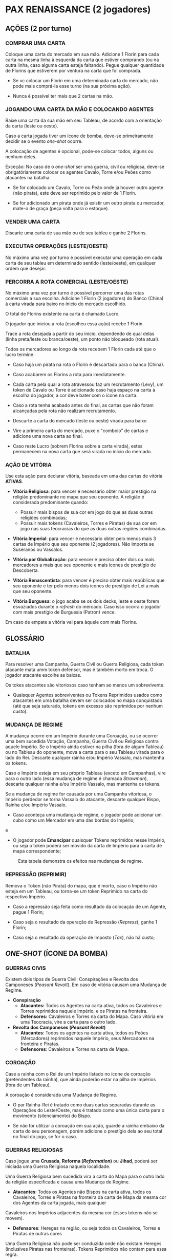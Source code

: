 * PAX RENAISSANCE (2 jogadores)

** AÇÕES (2 por turno)

*** COMPRAR UMA CARTA

Coloque uma carta do mercado em sua mão. Adicione 1 Florin para cada carta na mesma linha à esquerda da carta que estiver comprando (ou na outra linha, caso alguma carta esteja faltando).
Pegue qualquer quantidade de Florins que estiverem por ventura na carta que foi comprada.

- Se vc colocar um Florin em uma determinada carta do mercado, não pode mais comprá-la esse turno (na sua próxima ação).

- Nunca é possível ter mais que 2 cartas na mão.

*** JOGANDO UMA CARTA DA MÃO E COLOCANDO AGENTES

Baixe uma carta da sua mão em seu Tableau, de acordo com a orientação da carta (leste ou oeste).

Caso a carta jogada tiver um ícone de bomba, deve-se primeiramente decidir se o evento /one-shot/ ocorre.

A colocação de agentes é opcional, pode-se colocar todos, alguns ou nenhum deles.

Exceção: No caso de o /one-shot/ ser uma guerra, civil ou religiosa, deve-se obrigatóriamente colocar os agentes Cavalo, Torre e/ou Peões como atacantes na batalha.

- Se for colocado um Cavalo, Torre ou Peão onde já houver outro agente (não pirata), este deve ser reprimido pelo valor de 1 Florin.

- Se for adicionado um pirata onde já existir um outro pirata ou mercador, mate-o de graça (peça volta para o estoque).

*** VENDER UMA CARTA

Discarte uma carta de sua mão ou de seu tableu e ganhe 2 Florins.

*** EXECUTAR OPERAÇÕES (LESTE/OESTE)

No máximo uma vez por turno é possível executar uma operação em cada carta de seu tableu em determinado sentido (leste/oeste), em qualquer ordem que desejar.

*** PERCORRA A ROTA COMERCIAL (LESTE/OESTE)

No máximo uma vez por turno é possível percorrer uma das rotas comerciais a sua escolha. Adicione 1 Florin (2 jogadores) do Banco (China) à carta virada para baixo no ínicio do mercado escolhido.

O total de Florins existente na carta é chamado Lucro.

O jogador que iniciou a rota (escolheu essa ação) recebe 1 Florin.

Trace a rota desejada a partir do seu início, dependendo de qual delas (linha preta/leste ou branca/oeste), um ponto não bloqueado (rota atual).

Todos os mercadores ao longo da rota recebem 1 Florin cada até que o lucro termine.

- Caso haja um pirata na rota o Florin é descartado para o banco (China).

- Caso acabarem os Florins a rota para imediatamente.

- Cada carta pela qual a rota atravessou faz um recrutamento (Levy), um token de Cavalo ou Torre é adicionado caso haja espaço na carta à escolha do jogador, a cor deve bater com o ícone na carta.

- Caso a rota tenha acabado antes do final, as cartas que não foram alcançadas pela rota não realizam recrutamento.

- Descarte a carta do mercado (leste ou oeste) virada para baixo

- Vire a primeira carta do mercado, puxe o "comboio" de cartas e adicione uma nova carta ao final.

- Caso reste Lucro (sobrem Florins sobre a carta virada), estes permanecem na nova carta que será virada no início do  mercado.

*** AÇÃO DE VITÓRIA

Use esta ação para declarar vitória, baseada em uma das cartas de vitória *ATIVAS*.

- *Vitória Religiosa*: para vencer é necessário obter maior prestígio na religião predominante no mapa que seu oponente. A religião é considerada predominante quando:
   - Possuir mais bispos de sua cor em jogo do que as duas outras religiões combinadas;
   - Possuir mais tokens (Cavaleiros, Torres e Piratas) de sua cor em jogo nas suas teocracias do que as duas outras regiões combinadas.

- *Vitória Imperial*: para vencer é necessário obter pelo menos mais 3 cartas de Império que seu oponente (2 jogadores). Não importa se Suseranos ou Vassalos.

- *Vitória por Globalização*: para vencer é preciso obter dois ou mais mercadores a mais que seu oponente e mais ícones de prestígio de Descoberta.

- *Vitória Renascentista*: para vencer é preciso obter mais repúblicas que seu oponente e ter pelo menos dois ícones de prestígio de Lei a mais que seu oponente.

- *Vitória Burguesa*: o jogo acaba se os dois decks, leste e oeste forem esvaziados durante o /refresh/ do mercado. Caso isso ocorra o jogador com mais prestígio de Burguesia (Patron) vence.
Em caso de empate a vitória vai para àquele com mais Florins.


** GLOSSÁRIO

*** BATALHA

Para resolver uma Campanha, Guerra Civil ou Guerra Religiosa, cada token atacante mata umm token defensor, mas é também morto em troca. O jogador atacante escolhe as baixas.

Os tokes atacantes são vitoriosos caso tenham ao menos um sobrevivente.

- Quaisquer Agentes sobreviventes ou Tokens Reprimidos usados como atacantes em uma batalha devem ser colocados no mapa conquistado (até que seja saturado, tokens em excesso são reprimidos por nenhum custo).

*** MUDANÇA DE REGIME

A mudança ocorre em um Império durante uma Coroação, ou se ocorrer uma bem sucedida Votação, Campanha, Guerra Civil ou Religiosa contra aquele Império. Se o Império ainda estiver na pilha (fora de algum Tableau)
ou no Tableau do oponente, mova a carta para o seu Tableau virada para o lado do Rei. Descarte qualquer rainha e/ou Império Vassalo, mas mantenha os tokens.

Caso o Império esteja em seu pŕoprio Tableau (exceto em Campanhas), vire para o outro lado (essa mudança de regime é chamada /Strawman/), descarte qualquer rainha e/ou Império Vassalo, mas mantenha os tokens.

Se a mudança de regime for causada por uma Campanha vitoriosa, o Império perdedor se torna Vassalo do atacante, descarte qualquer Bispo, Rainha e/ou Império Vassalo.

- Caso aconteça uma mudança de regime, o jogador pode adicionar um cubo como um Mercador em uma das bordas do Império;

e

- O jogador pode *Emancipar* quaisquer Tokens reprimidos nesse Império, ou seja o token poderá ser movido da carta de Império para a carta de mapa correspondente;

#+CAPTION: Esta tabela demonstra os efeitos nas mudanças de regime.
#+NAME: regime-change.png
[[./regime-change.png]]

*** REPRESSÃO (REPRIMIR)

Remova o Token (não Pirata) do mapa, que é morto, caso o Império não esteja em um Tableau, ou torna-se um token Reprimido na carta do respectivo Império.

- Caso a repressão seja feita como resultado da colocação de um Agente, pague 1 Florin;

- Caso seja o resultado da operação de Repressão (/Repress/), ganhe 1 Florin;

- Caso seja o resultado da operação de Imposto (/Tax/), não há custo;


** /ONE-SHOT/ (ÍCONE DA BOMBA)

*** GUERRAS CIVIS

Existem dois tipos de Guerra Civil: Conspirações e Revolta dos Camponeses (/Peasant Revolt/). Em caso de vitória causam uma Mudança de Regime.

- *Conspiração*
  - *Atacantes:* Todos os Agentes na carta ativa, todos os Cavaleiros e Torres reprimidos naquele Império, e os Piratas na fronteira.
  - *Defensores:* Cavaleiros e Torres na carta do Mapa. Caso vitória em uma Teocracia, vire a carta para o outro lado.

- *Revolta dos Camponeses (/Peasant Revolt/)*
  - *Atacantes*: Todos os agentes na carta ativa, todos os Peões (Mercadores) reprimidos naquele Império, seus Mercadores na fronteira e Piratas.
  - *Defensores*: Cavaleiros e Torres na carta de Mapa.


*** COROAÇÃO

Case a rainha com o Rei de um Império listado no ícone de coroação (pretendentes da rainha), que ainda poderão estar na pilha de Impérios (fora de um Tableau).

A coroação é considerada uma Mudança de Regime.

- O par Rainha-Rei é tratado como duas cartas separadas durante as Operações do Leste/Oeste, mas é tratado como uma única carta para o movimento (silenciamento) do Bispo.

- Se não for utilizar a coroação em sua ação, guarde a rainha embaixo da carta do seu personagem, porém adicione o prestígio dela ao seu total no final do jogo, se for o caso.

*** GUERRAS RELIGIOSAS

Caso jogue uma *Crusada*, *Reforma (/Reformation/)* ou *Jihad*, poderá ser iniciada uma Guerra Religiosa naquela localidade.

Uma Guerra Religiosa bem sucedida vira a carta do Mapa para o outro lado da religião especificada e causa uma Mudança de Regime.

- *Atacantes*: Todos os Agentes não Bispos na carta ativa, todos os Cavaleiros, Torres e Piratas na fronteira da carta de Mapa da mesma cor dos Agentes da carta jogada, mais quaiquer
Cavaleiros nos Impérios adjacentes da mesma cor (esses tokens não se movem).

- *Defensores*: Hereges na região, ou seja todos os Cavaleiros, Torres e Piratas de outras cores

Uma Guerra Religiosa não pode ser conduzida onde não existam Hereges (inclusives Piratas nas fronteiras). Tokens Reprimidos não contam para essa regra.


*** MUDANÇA DE ROTA COMERCIAL

Mova o token de bloqueio da rota (caso exista) cobrindo o respectivo Empório (início da rota) para cobrir e desativar um Empório descoberto da mesma cor.

Essa desativação Reprime qualquer token que possa estar nesse local.

- Rota da Ilha das Especiarias (/Spice Islands Route/): o jogador deve ter pelo menos um ícone de prestígio de Descoberta em seu Tableau (sem contar a carta sendo jogada) antes de iniciar uma mudança de rota.

** OPERAÇÕES

*** DECAPITAR (/BEHEAD/)

Descarte uma carta de qualquer Tableau que compartilhe a localização da carta ativa. Todavia uma carta não pode Decapitar a si mesma.

- Se usada para descartar um Império, a carta usada para Decapitar é também descartada (morta).

- Regiões (leste/oeste) compartilham localização com cartas de Mapa dessa área. Ex: Região Oeste e Portugal compartilham a mesma localização para efeitos da Decapitação.

*** CAMPANHA

Crie uma batalha em uma carta de Mapa adjacente a localização do Império (inclui diagonais).

- *Atacantes*: todos os Cavaleiros na localização do Império;

- *Defensores*: Cavaleiros e Torres na carta sendo atacada;

Se a Campanha obtiver sucesso o Império sofre uma Mudança de Regime e é reivindicado como Vassalo ao atacante.

- Custo: pague 1 Florin por Cavaleiro atacante;

- Essa operação não move os tokens entre as cartas no Mapa;

*** COMÉRCIO

Pegue um Florin de qualquer carta do mercado especificado.

*** CORSÁRIO

Mova 1 Pirata da cor especificada para uma fronteira da localização da carta para outra fronteira na mesma localização.

- Não pode ser movido para uma fronteira com um Pirata de mesma cor;

- Ao mover-se automaticamente mata qualquer mercador ou Pirata de outra cor;

*** INQUISIDOR

Mova um Bispo da cor especificada de uma carta de um Tableau para uma carta adjacente no mesmo Tableau, ou em uma carta em qualquer Tableau que compartilhe a mesma localização de onde o Bispo está.

- A presença de de qualquer Bispo em uma carta previne todas as Operações não religiosas de serem usadas (silencia);

- Se a carta de destino contém um Bispo de qualquer cor, os dois Bispos são mortos;

- Se a carta de destino possui um token Reprimido, o jogador pode escolher matar um deles sem custo;

- O Bispo não pode mover-se para a carta de jogador (banqueiro);

*** REPRIMIR

Remova do Mapa um token de determinado tipo na localidade especificada e coloque esse token como um token Reprimido na carta correspondente de Império em jogo.

- Caso o Império não esteja em jogo, mate o respectivo token e ganhe 1 Florin;

*** CERCO (/SIEGE/)

Mate uma Torre, Cavaleiro ou Pirata na localidade especificada.

*** IMPOSTO (/TAX/)

Mire um mercador na fronteira da localidade especificada. O jogador correspondente deve ou pagar 1 Florin ao Banco (China) ou Reprimir o mercador, então ele deve recrutar (/place a Levy/) no Império taxado
(não é possível utilizar essa opção caso o Império esteja saturado).

*** VOTO

Causa uma mudança de Regime em um Império. O Império deve estar em um Tableau mas não como Vassalo e do lado especificado (leste/oeste).

- Custo: pague 1 Florin por token Reprimido no Império;

- Para executar essa operação o jogador deve possuir mais mercadores do que qualquer outro jogador na fronteira desse Império.
